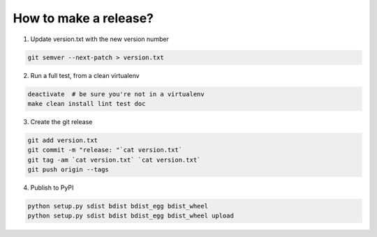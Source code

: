 How to make a release?
======================

1. Update version.txt with the new version number

.. code-block:: shell

   git semver --next-patch > version.txt

2. Run a full test, from a clean virtualenv

.. code-block:: shell

   deactivate  # be sure you're not in a virtualenv
   make clean install lint test doc

3. Create the git release

.. code-block:: shell

   git add version.txt
   git commit -m "release: "`cat version.txt`
   git tag -am `cat version.txt` `cat version.txt`
   git push origin --tags

4. Publish to PyPI

.. code-block:: shell

   python setup.py sdist bdist bdist_egg bdist_wheel
   python setup.py sdist bdist bdist_egg bdist_wheel upload

